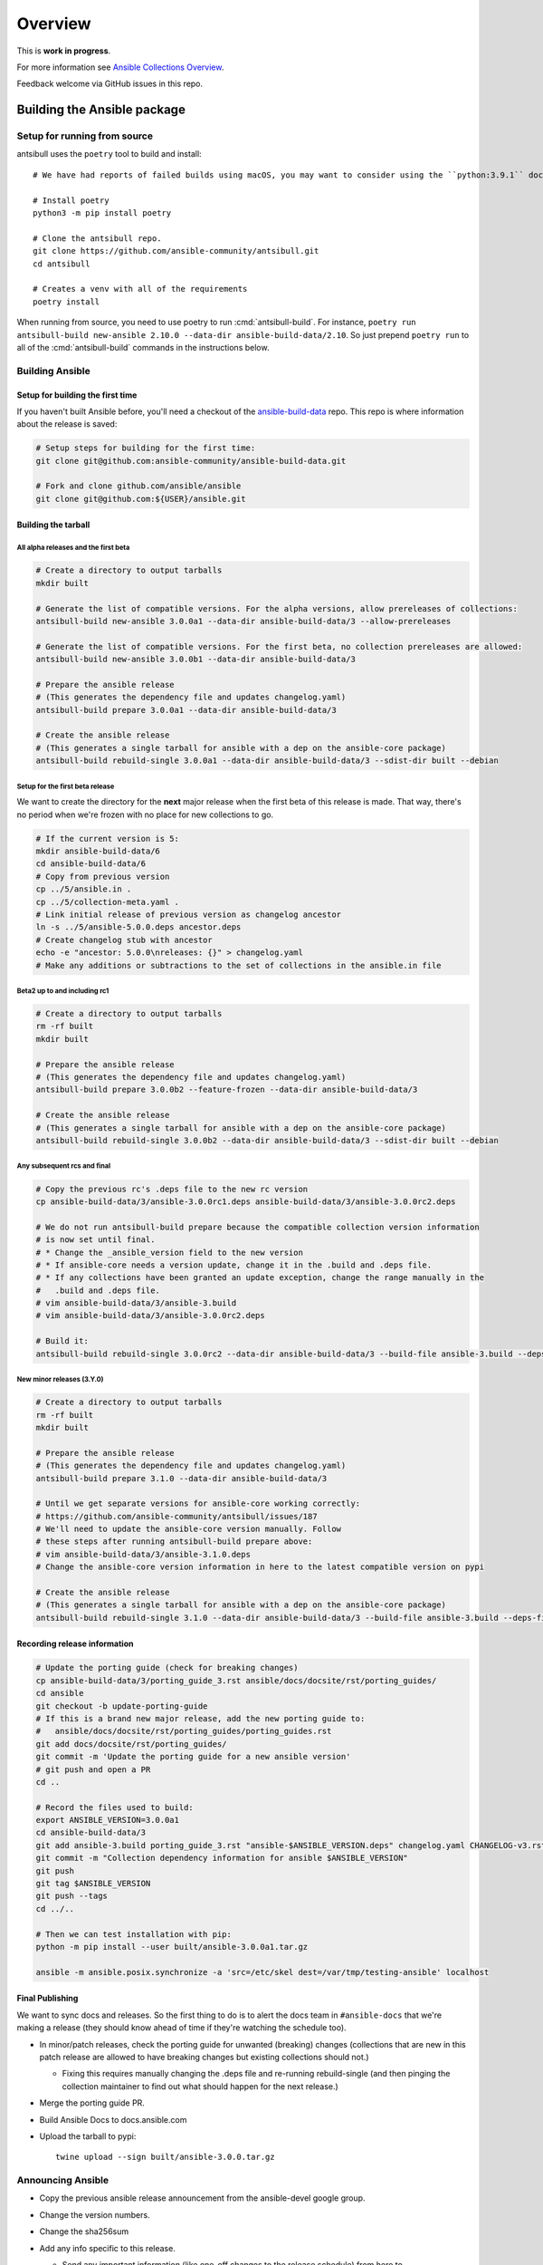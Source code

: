 ********
Overview
********

This is **work in progress**.

For more information see `Ansible Collections Overview <https://github.com/ansible-collections/overview/blob/master/README.rst>`_.

Feedback welcome via GitHub issues in this repo.


Building the Ansible package
============================


Setup for running from source
~~~~~~~~~~~~~~~~~~~~~~~~~~~~~

antsibull uses the ``poetry`` tool to build and install::

    # We have had reports of failed builds using macOS, you may want to consider using the ``python:3.9.1`` docker image if you are running macOS to build.

    # Install poetry
    python3 -m pip install poetry

    # Clone the antsibull repo.
    git clone https://github.com/ansible-community/antsibull.git
    cd antsibull

    # Creates a venv with all of the requirements
    poetry install

When running from source, you need to use poetry to run :cmd:`antsibull-build`.  For instance,
``poetry run antsibull-build new-ansible 2.10.0 --data-dir ansible-build-data/2.10``.
So just prepend ``poetry run`` to all of the :cmd:`antsibull-build` commands in the instructions
below.


Building Ansible
~~~~~~~~~~~~~~~~

Setup for building the first time
`````````````````````````````````

If you haven't built Ansible before, you'll need a checkout of the `ansible-build-data <https://github.com/ansible-community/ansible-build-data>`_ repo.  This
repo is where information about the release is saved:

.. code-block:: shell

    # Setup steps for building for the first time:
    git clone git@github.com:ansible-community/ansible-build-data.git

    # Fork and clone github.com/ansible/ansible
    git clone git@github.com:${USER}/ansible.git

Building the tarball
````````````````````

All alpha releases and the first beta
-------------------------------------

.. code-block:: shell

    # Create a directory to output tarballs
    mkdir built

    # Generate the list of compatible versions. For the alpha versions, allow prereleases of collections:
    antsibull-build new-ansible 3.0.0a1 --data-dir ansible-build-data/3 --allow-prereleases

    # Generate the list of compatible versions. For the first beta, no collection prereleases are allowed:
    antsibull-build new-ansible 3.0.0b1 --data-dir ansible-build-data/3

    # Prepare the ansible release
    # (This generates the dependency file and updates changelog.yaml)
    antsibull-build prepare 3.0.0a1 --data-dir ansible-build-data/3

    # Create the ansible release
    # (This generates a single tarball for ansible with a dep on the ansible-core package)
    antsibull-build rebuild-single 3.0.0a1 --data-dir ansible-build-data/3 --sdist-dir built --debian


Setup for the first beta release
---------------------------------

We want to create the directory for the **next** major release when the first beta of this release
is made.  That way, there's no period when we're frozen with no place for new collections to go.

.. code-block:: shell

    # If the current version is 5:
    mkdir ansible-build-data/6
    cd ansible-build-data/6
    # Copy from previous version
    cp ../5/ansible.in .
    cp ../5/collection-meta.yaml .
    # Link initial release of previous version as changelog ancestor
    ln -s ../5/ansible-5.0.0.deps ancestor.deps
    # Create changelog stub with ancestor
    echo -e "ancestor: 5.0.0\nreleases: {}" > changelog.yaml
    # Make any additions or subtractions to the set of collections in the ansible.in file


Beta2 up to and including rc1
-----------------------------

.. code-block:: shell

    # Create a directory to output tarballs
    rm -rf built
    mkdir built

    # Prepare the ansible release
    # (This generates the dependency file and updates changelog.yaml)
    antsibull-build prepare 3.0.0b2 --feature-frozen --data-dir ansible-build-data/3

    # Create the ansible release
    # (This generates a single tarball for ansible with a dep on the ansible-core package)
    antsibull-build rebuild-single 3.0.0b2 --data-dir ansible-build-data/3 --sdist-dir built --debian


Any subsequent rcs and final
----------------------------

.. code-block:: shell

    # Copy the previous rc's .deps file to the new rc version
    cp ansible-build-data/3/ansible-3.0.0rc1.deps ansible-build-data/3/ansible-3.0.0rc2.deps

    # We do not run antsibull-build prepare because the compatible collection version information
    # is now set until final.
    # * Change the _ansible_version field to the new version
    # * If ansible-core needs a version update, change it in the .build and .deps file.
    # * If any collections have been granted an update exception, change the range manually in the
    #   .build and .deps file.
    # vim ansible-build-data/3/ansible-3.build
    # vim ansible-build-data/3/ansible-3.0.0rc2.deps

    # Build it:
    antsibull-build rebuild-single 3.0.0rc2 --data-dir ansible-build-data/3 --build-file ansible-3.build --deps-file ansible-3.0.0rc2.deps --sdist-dir built --debian


New minor releases (3.Y.0)
--------------------------

.. code-block:: shell

    # Create a directory to output tarballs
    rm -rf built
    mkdir built

    # Prepare the ansible release
    # (This generates the dependency file and updates changelog.yaml)
    antsibull-build prepare 3.1.0 --data-dir ansible-build-data/3

    # Until we get separate versions for ansible-core working correctly:
    # https://github.com/ansible-community/antsibull/issues/187
    # We'll need to update the ansible-core version manually. Follow
    # these steps after running antsibull-build prepare above:
    # vim ansible-build-data/3/ansible-3.1.0.deps
    # Change the ansible-core version information in here to the latest compatible version on pypi

    # Create the ansible release
    # (This generates a single tarball for ansible with a dep on the ansible-core package)
    antsibull-build rebuild-single 3.1.0 --data-dir ansible-build-data/3 --build-file ansible-3.build --deps-file ansible-3.1.0.deps --sdist-dir built --debian


Recording release information
`````````````````````````````

.. code-block:: shell

    # Update the porting guide (check for breaking changes)
    cp ansible-build-data/3/porting_guide_3.rst ansible/docs/docsite/rst/porting_guides/
    cd ansible
    git checkout -b update-porting-guide
    # If this is a brand new major release, add the new porting guide to:
    #   ansible/docs/docsite/rst/porting_guides/porting_guides.rst
    git add docs/docsite/rst/porting_guides/
    git commit -m 'Update the porting guide for a new ansible version'
    # git push and open a PR
    cd ..

    # Record the files used to build:
    export ANSIBLE_VERSION=3.0.0a1
    cd ansible-build-data/3
    git add ansible-3.build porting_guide_3.rst "ansible-$ANSIBLE_VERSION.deps" changelog.yaml CHANGELOG-v3.rst
    git commit -m "Collection dependency information for ansible $ANSIBLE_VERSION"
    git push
    git tag $ANSIBLE_VERSION
    git push --tags
    cd ../..

    # Then we can test installation with pip:
    python -m pip install --user built/ansible-3.0.0a1.tar.gz

    ansible -m ansible.posix.synchronize -a 'src=/etc/skel dest=/var/tmp/testing-ansible' localhost


Final Publishing
````````````````

We want to sync docs and releases.  So the first thing to do is to alert the docs team in
``#ansible-docs`` that we're making a release (they should know ahead of time if they're watching the
schedule too).

* In minor/patch releases, check the porting guide for unwanted (breaking) changes (collections that are
  new in this patch release are allowed to have breaking changes but existing collections should not.)

  * Fixing this requires manually changing the .deps file and re-running rebuild-single (and then
    pinging the collection maintainer to find out what should happen for the next release.)

* Merge the porting guide PR.
* Build Ansible Docs to docs.ansible.com
* Upload the tarball to pypi::

    twine upload --sign built/ansible-3.0.0.tar.gz


Announcing Ansible
~~~~~~~~~~~~~~~~~~

* Copy the previous ansible release announcement from the ansible-devel google group.
* Change the version numbers.
* Change the sha256sum
* Add any info specific to this release.

  * Send any important information (like one-off changes to the release schedule) from here to

    `The Bullhorn <https://github.com/ansible/community/issues/546>`_

For alphas, send to ansible-devel@googlegroups.com

For betas and rcs, send to ansible-devel and ansible-project@googlegroups.com

For final, send to ansible-devel, ansible-project, and ansible-announce.

Post a link to the mailing list post to the #ansible and #ansible-devel irc channels.

For all, post the link to Reddit

Update the topic in the #ansible channel with the new version

TODO
====

* Right now the script assumes ansible-core and ansible will have the same version.  This is true
  for 2.10 and possibly for 3 but in the longer term ansible-core major releases are going to
  slow down while ansible releases may speed up slightly.  We'll need to adapt the script to handle
  these diverged versions.
